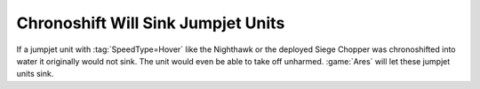 .. index:: Jumpjets; Jumpjet units will sink when chronoshifted into water

===================================
Chronoshift Will Sink Jumpjet Units
===================================

If a jumpjet unit with :tag:`SpeedType=Hover` like the Nighthawk or the deployed
Siege Chopper was chronoshifted into water it originally would not sink. The
unit would even be able to take off unharmed. :game:`Ares` will let these
jumpjet units sink. 

.. versionadded:: 0.2

